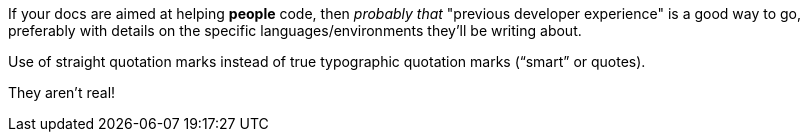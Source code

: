 If your docs are aimed at helping *people* code, then _probably that_ "previous developer experience" is a good way to go, preferably with details on the specific languages/environments they'll be writing about.

Use of straight quotation marks instead of true typographic quotation marks (“smart” or quotes).

They aren't real!
